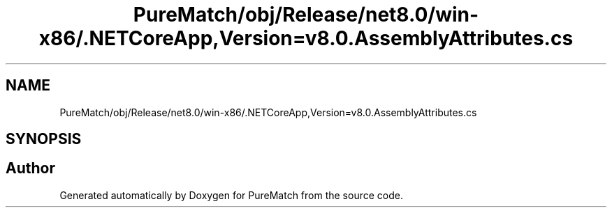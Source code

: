 .TH "PureMatch/obj/Release/net8.0/win-x86/.NETCoreApp,Version=v8.0.AssemblyAttributes.cs" 3 "PureMatch" \" -*- nroff -*-
.ad l
.nh
.SH NAME
PureMatch/obj/Release/net8.0/win-x86/.NETCoreApp,Version=v8.0.AssemblyAttributes.cs
.SH SYNOPSIS
.br
.PP
.SH "Author"
.PP 
Generated automatically by Doxygen for PureMatch from the source code\&.
